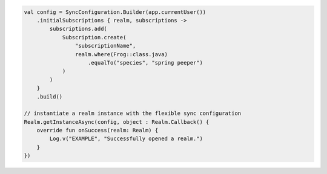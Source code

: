 .. code-block:: kotlin

   val config = SyncConfiguration.Builder(app.currentUser())
       .initialSubscriptions { realm, subscriptions ->
           subscriptions.add(
               Subscription.create(
                   "subscriptionName",
                   realm.where(Frog::class.java)
                       .equalTo("species", "spring peeper")
               )
           )
       }
       .build()

   // instantiate a realm instance with the flexible sync configuration
   Realm.getInstanceAsync(config, object : Realm.Callback() {
       override fun onSuccess(realm: Realm) {
           Log.v("EXAMPLE", "Successfully opened a realm.")
       }
   })
